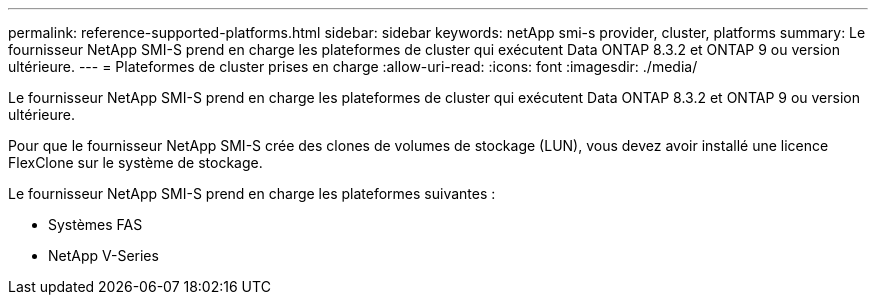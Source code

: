 ---
permalink: reference-supported-platforms.html 
sidebar: sidebar 
keywords: netApp smi-s provider, cluster, platforms 
summary: Le fournisseur NetApp SMI-S prend en charge les plateformes de cluster qui exécutent Data ONTAP 8.3.2 et ONTAP 9 ou version ultérieure. 
---
= Plateformes de cluster prises en charge
:allow-uri-read: 
:icons: font
:imagesdir: ./media/


[role="lead"]
Le fournisseur NetApp SMI-S prend en charge les plateformes de cluster qui exécutent Data ONTAP 8.3.2 et ONTAP 9 ou version ultérieure.

Pour que le fournisseur NetApp SMI-S crée des clones de volumes de stockage (LUN), vous devez avoir installé une licence FlexClone sur le système de stockage.

Le fournisseur NetApp SMI-S prend en charge les plateformes suivantes :

* Systèmes FAS
* NetApp V-Series

